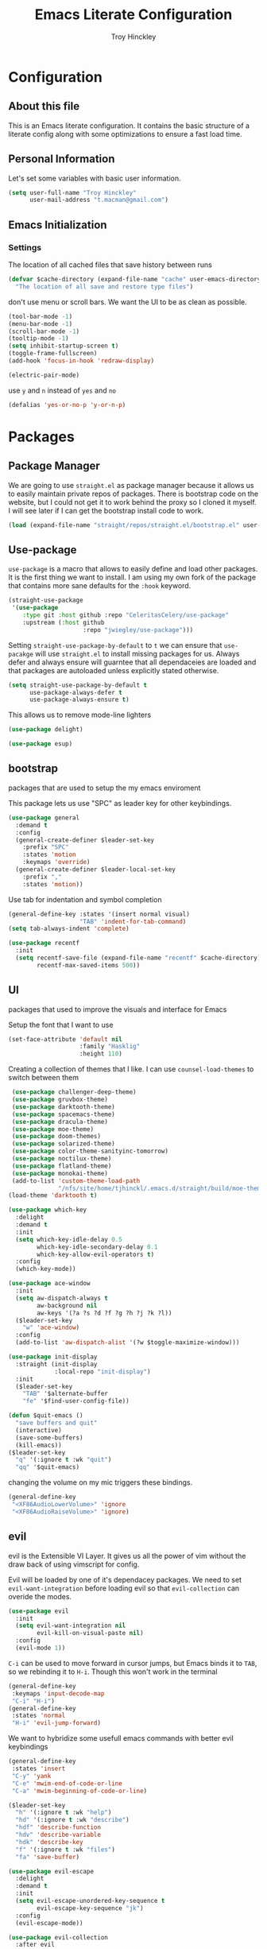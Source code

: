  #+TITLE: Emacs Literate Configuration
#+AUTHOR: Troy Hinckley
#+PROPERTY: header-args :tangle yes


* Configuration
:PROPERTIES:
:VISIBILITY: children
:END:

** About this file
This is an Emacs literate configuration. It contains the basic structure
of a literate config along with some optimizations to ensure a fast load time.

** Personal Information
Let's set some variables with basic user information.

#+BEGIN_SRC emacs-lisp
  (setq user-full-name "Troy Hinckley"
        user-mail-address "t.macman@gmail.com")
#+END_SRC


** Emacs Initialization

*** Settings

The location of all cached files that save history between runs
#+BEGIN_SRC emacs-lisp
  (defvar $cache-directory (expand-file-name "cache" user-emacs-directory)
    "The location of all save and restore type files")

#+END_SRC
don't use menu or scroll bars. We want the UI to be as clean as
possible.

#+BEGIN_SRC emacs-lisp
  (tool-bar-mode -1)
  (menu-bar-mode -1)
  (scroll-bar-mode -1)
  (tooltip-mode -1)
  (setq inhibit-startup-screen t)
  (toggle-frame-fullscreen)
  (add-hook 'focus-in-hook 'redraw-display)
#+END_SRC

#+BEGIN_SRC emacs-lisp
  (electric-pair-mode)
#+END_SRC

use =y= and =n= instead of =yes= and =no=
#+BEGIN_SRC emacs-lisp
  (defalias 'yes-or-no-p 'y-or-n-p)
#+END_SRC

* Packages
:PROPERTIES:
:VISIBILITY: children
:END:

** Package Manager
We are going to use =straight.el= as package manager because it allows us to
easily maintain private repos of packages. There is bootstrap code on the
website, but I could not get it to work behind the proxy so I cloned it myself.
I will see later if I can get the bootstrap install code to work. 

#+BEGIN_SRC emacs-lisp
  (load (expand-file-name "straight/repos/straight.el/bootstrap.el" user-emacs-directory) nil 'nomessage)
#+END_SRC

** Use-package

=use-package= is a macro that allows to easily define and load other packages.
It is the first thing we want to install. I am using my own fork of the package
that contains more sane defaults for the =:hook= keyword.

#+BEGIN_SRC emacs-lisp
  (straight-use-package
   '(use-package
      :type git :host github :repo "CeleritasCelery/use-package"
      :upstream (:host github
                       :repo "jwiegley/use-package")))
#+END_SRC

Setting =straight-use-package-by-default= to =t= we can ensure that
=use-pacakge= will use =straight.el= to install missing packages for us. Always
defer and always ensure will guarntee that all dependaceies are loaded and that
packages are autoloaded unless explicitly stated otherwise.
#+BEGIN_SRC emacs-lisp
  (setq straight-use-package-by-default t
        use-package-always-defer t
        use-package-always-ensure t)
#+END_SRC

This allows us to remove mode-line lighters
#+BEGIN_SRC emacs-lisp
  (use-package delight)
#+END_SRC

#+BEGIN_SRC emacs-lisp
  (use-package esup)
#+END_SRC

** bootstrap
packages that are used to setup the my emacs enviroment

This package lets us use "SPC" as leader key for other
keybindings.
#+BEGIN_SRC emacs-lisp
  (use-package general
    :demand t
    :config
    (general-create-definer $leader-set-key
      :prefix "SPC"
      :states 'motion
      :keymaps 'override)
    (general-create-definer $leader-local-set-key
      :prefix ","
      :states 'motion))
#+END_SRC

Use tab for indentation and symbol completion
#+BEGIN_SRC emacs-lisp
  (general-define-key :states '(insert normal visual)
                      "TAB" 'indent-for-tab-command)
  (setq tab-always-indent 'complete)
#+END_SRC

#+BEGIN_SRC emacs-lisp
  (use-package recentf
    :init
    (setq recentf-save-file (expand-file-name "recentf" $cache-directory)
          recentf-max-saved-items 500))
#+END_SRC

** UI
packages that used to improve the visuals and interface for Emacs

Setup the font that I want to use
#+BEGIN_SRC emacs-lisp
(set-face-attribute 'default nil
                    :family "Hasklig"
                    :height 110)
#+END_SRC

Creating a collection of themes that I like. I can use
=counsel-load-themes= to switch between them
#+BEGIN_SRC emacs-lisp
    (use-package challenger-deep-theme)
    (use-package gruvbox-theme)
    (use-package darktooth-theme)
    (use-package spacemacs-theme)
    (use-package dracula-theme)
    (use-package moe-theme)
    (use-package doom-themes)
    (use-package solarized-theme)
    (use-package color-theme-sanityinc-tomorrow)
    (use-package noctilux-theme)
    (use-package flatland-theme)
    (use-package monokai-theme)
    (add-to-list 'custom-theme-load-path
                 "/nfs/site/home/tjhinckl/.emacs.d/straight/build/moe-theme/")
   (load-theme 'darktooth t)
#+END_SRC

#+BEGIN_SRC emacs-lisp
  (use-package which-key
    :delight
    :demand t
    :init
    (setq which-key-idle-delay 0.5
          which-key-idle-secondary-delay 0.1
          which-key-allow-evil-operators t)
    :config
    (which-key-mode))
#+END_SRC

#+BEGIN_SRC emacs-lisp
  (use-package ace-window
    :init
    (setq aw-dispatch-always t
          aw-background nil
          aw-keys '(?a ?s ?d ?f ?g ?h ?j ?k ?l))
    ($leader-set-key
      "w" 'ace-window)
    :config
    (add-to-list 'aw-dispatch-alist '(?w $toggle-maximize-window)))
#+END_SRC

#+BEGIN_SRC emacs-lisp
  (use-package init-display
    :straight (init-display
               :local-repo "init-display")
    :init
    ($leader-set-key
      "TAB" '$alternate-buffer
      "fe" '$find-user-config-file))
#+END_SRC

#+BEGIN_SRC emacs-lisp
  (defun $quit-emacs ()
    "save buffers and quit"
    (interactive)
    (save-some-buffers)
    (kill-emacs))
  ($leader-set-key
    "q" '(:ignore t :wk "quit")
    "qq" '$quit-emacs)
#+END_SRC

changing the volume on my mic triggers these bindings.
#+BEGIN_SRC emacs-lisp
  (general-define-key
   "<XF86AudioLowerVolume>" 'ignore
   "<XF86AudioRaiseVolume>" 'ignore)
#+END_SRC

** evil
evil is the Extensible VI Layer. It gives us all the power of vim
without the draw back of using vimscript for config.

Evil will be loaded by one of it's dependacey packages. We need to set
=evil-want-integration= before loading evil so that =evil-collection= can
overide the modes.
#+BEGIN_SRC emacs-lisp
    (use-package evil
      :init 
      (setq evil-want-integration nil
            evil-kill-on-visual-paste nil)
      :config
      (evil-mode 1))
#+END_SRC

=C-i= can be used to move forward in cursor jumps, but Emacs binds it to =TAB=, so
we rebinding it to =H-i=. Though this won't work in the terminal
#+BEGIN_SRC emacs-lisp
  (general-define-key
   :keymaps 'input-decode-map
   "C-i" "H-i")
  (general-define-key
   :states 'normal
   "H-i" 'evil-jump-forward)
#+END_SRC

We want to hybridize some usefull emacs commands with better evil keybindings
#+BEGIN_SRC emacs-lisp
  (general-define-key
   :states 'insert
   "C-y" 'yank
   "C-e" 'mwim-end-of-code-or-line
   "C-a" 'mwim-beginning-of-code-or-line)
#+END_SRC

#+BEGIN_SRC emacs-lisp
  ($leader-set-key
    "h" '(:ignore t :wk "help")
    "hd" '(:ignore t :wk "describe")
    "hdf" 'describe-function
    "hdv" 'describe-variable
    "hdk" 'describe-key
    "f" '(:ignore t :wk "files")
    "fa" 'save-buffer)
#+END_SRC

#+BEGIN_SRC emacs-lisp
  (use-package evil-escape
    :delight
    :demand t
    :init
    (setq evil-escape-unordered-key-sequence t
          evil-escape-key-sequence "jk")
    :config
    (evil-escape-mode))
#+END_SRC

#+BEGIN_SRC emacs-lisp
  (use-package evil-collection
    :after evil
    :config
    (evil-collection-init 'dired))
#+END_SRC

#+BEGIN_SRC emacs-lisp
  (use-package evil-surround
    :demand t
    :config
    (global-evil-surround-mode)
    (general-define-key
     :states 'visual
     :keymaps 'evil-surround-mode-map
     "s" 'evil-surround-region
     "S" 'evil-substitute))
#+END_SRC

#+BEGIN_SRC emacs-lisp
  (use-package evil-nerd-commenter
    :commands (evilnc-copy-and-comment-operator
               evilnc-comment-operator)
    :init
    ($leader-set-key
      "." '(evilnc-copy-and-comment-operator :wk "copy-and-comment")
      ";" '(evilnc-comment-operator :wk "comment")))
#+END_SRC

These packages are great at providing editor shortcuts for editing
lisp
#+BEGIN_SRC emacs-lisp
  (use-package lispy
    :delight
    :hook emacs-lisp-mode
    :init
    (setq lispy-colon-p nil))

  (use-package lispyville
    :delight
    :hook lispy-mode
    :init
    (setq lispyville-key-theme
          '(operators
            c-w
            slurp/barf-cp
            additional
            additional-movement
            additional-insert
            additional-wrap
            mark)))
#+END_SRC

** Ivy
   
I feel like ivy is simpler to setup so I am going to give it a try. I am going
to have to try to fix =counsel-ag= out of order matching if I want to live with
it though.

#+BEGIN_SRC emacs-lisp
  (use-package ivy
    :delight
    :general
    (:keymaps 'ivy-minibuffer-map
              "C-j" 'ivy-next-line
              "C-k" 'ivy-previous-line
              "C-h" "DEL"
              "C-S-H" help-map
              "C-l" 'ivy-alt-done
              ;; "TAB" 'ivy-alt-done
              )
    :init
    (setq ivy-height 15
          ivy-use-virtual-buffers t
          ivy-re-builders-alist '((t . ivy--regex-ignore-order)))
    ($leader-set-key
      "b" '(:ignore t :wk "buffers")
      "bb" 'ivy-switch-buffer
      "r" 'ivy-resume)
    :config
    (evil-collection-init 'ivy)
    (ivy-mode 1))
#+END_SRC

#+BEGIN_SRC emacs-lisp
  (use-package hydra)
#+END_SRC

#+BEGIN_SRC emacs-lisp
  (use-package ivy-hydra
    :demand t
    :after (ivy hydra))
#+END_SRC

#+BEGIN_SRC emacs-lisp
  (use-package swiper
    :init
    ($leader-set-key
      "s" '(:ignore t :wk "search")
      "ss" 'swiper))
#+END_SRC

#+BEGIN_SRC emacs-lisp
  (use-package counsel
    :delight
    :init
    ($leader-set-key
      "ff" 'counsel-find-file
      "sf" 'counsel-ag
      "SPC" 'counsel-M-x)
    :config
    (counsel-mode))
#+END_SRC

smex is an enchanced version of =M-x= that will record history and is
integrated into ivy
#+BEGIN_SRC emacs-lisp
  (use-package smex
    :init
    (setq smex-history-length 32
          smex-save-file (expand-file-name "smex-items" $cache-directory)))
#+END_SRC

** files
#+BEGIN_SRC emacs-lisp
  (use-package avy
    :init
    (setq avy-timeout-seconds 0.25)
    (general-define-key
     :states '(normal visual)
     ";" 'avy-goto-char-timer)
    :config
    (evil-collection-init 'avy))
#+END_SRC

** Org
I want to to get this more organized, but for now I will just put
basic org config here
#+BEGIN_SRC emacs-lisp
  ($leader-local-set-key
    :keymaps 'org-mode-map
    "," 'org-edit-special)

  ($leader-local-set-key
    :keymaps 'org-src-mode-map
    "," 'org-edit-src-exit)

  (setq org-src-fontify-natively t)
  (setq org-src-tab-acts-natively t)
  (org-indent-mode)
#+END_SRC
